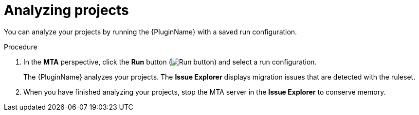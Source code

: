 // Module included in the following assemblies:
//
// * docs/eclipse-code-ready-studio-guide/master.adoc

[id="eclipse-analyzing-projects_{context}"]
= Analyzing projects

You can analyze your projects by running the {PluginName} with a saved run configuration.

.Procedure

. In the *MTA* perspective, click the *Run* button (image:run_exc.png[Run button]) and select a run configuration.
+
The {PluginName} analyzes your projects. The *Issue Explorer* displays migration issues that are detected with the ruleset.

. When you have finished analyzing your projects, stop the MTA server in the *Issue Explorer* to conserve memory.
